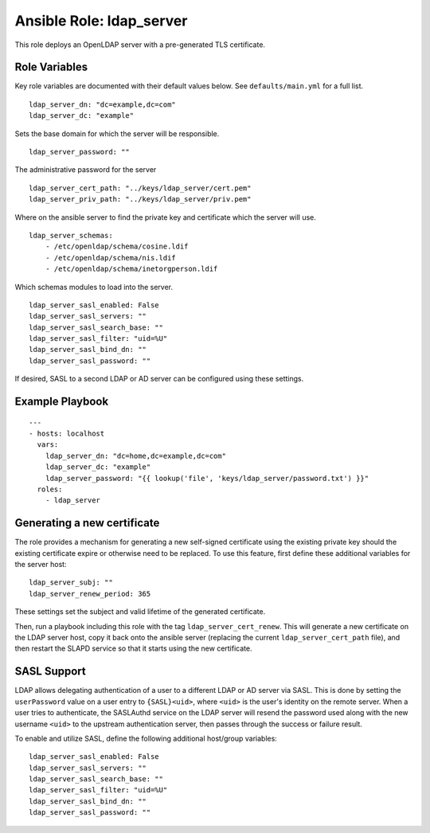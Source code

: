 ===========================
 Ansible Role: ldap_server
===========================

This role deploys an OpenLDAP server with a pre-generated TLS certificate.

----------------
 Role Variables
----------------

Key role variables are documented with their default values below. See ``defaults/main.yml`` for a full list.

::

    ldap_server_dn: "dc=example,dc=com"
    ldap_server_dc: "example"

Sets the base domain for which the server will be responsible.

::

    ldap_server_password: ""

The administrative password for the server

::

    ldap_server_cert_path: "../keys/ldap_server/cert.pem"
    ldap_server_priv_path: "../keys/ldap_server/priv.pem"

Where on the ansible server to find the private key and certificate which the server will use.

::

    ldap_server_schemas:
        - /etc/openldap/schema/cosine.ldif
        - /etc/openldap/schema/nis.ldif
        - /etc/openldap/schema/inetorgperson.ldif

Which schemas modules to load into the server.

:: 
    
    ldap_server_sasl_enabled: False
    ldap_server_sasl_servers: ""
    ldap_server_sasl_search_base: ""
    ldap_server_sasl_filter: "uid=%U"
    ldap_server_sasl_bind_dn: ""
    ldap_server_sasl_password: ""

If desired, SASL to a second LDAP or AD server can be configured using these settings.

------------------
 Example Playbook
------------------

::

    ---
    - hosts: localhost
      vars:
        ldap_server_dn: "dc=home,dc=example,dc=com"
        ldap_server_dc: "example"
        ldap_server_password: "{{ lookup('file', 'keys/ldap_server/password.txt') }}"
      roles:
        - ldap_server

------------------------------
 Generating a new certificate
------------------------------

The role provides a mechanism for generating a new self-signed certificate 
using the existing private key should the existing certificate expire or
otherwise need to be replaced. To use this feature, first define these 
additional variables for the server host:

::

    ldap_server_subj: ""
    ldap_server_renew_period: 365

These settings set the subject and valid lifetime of the generated certificate.

Then, run a playbook including this role with the tag ``ldap_server_cert_renew``. 
This will generate a new certificate on the LDAP server host, copy it back onto
the ansible server (replacing the current ``ldap_server_cert_path`` file), and 
then restart the SLAPD service so that it starts using the new certificate.

--------------
 SASL Support
--------------

LDAP allows delegating authentication of a user to a different LDAP or AD server
via SASL. This is done by setting the ``userPassword`` value on a user entry to
``{SASL}<uid>``, where ``<uid>`` is the user's identity on the remote server.
When a user tries to authenticate, the SASLAuthd service on the LDAP server will
resend the password used along with the new username ``<uid>`` to the upstream
authentication server, then passes through the success or failure result.

To enable and utilize SASL, define the following additional host/group variables:

::

    ldap_server_sasl_enabled: False
    ldap_server_sasl_servers: ""
    ldap_server_sasl_search_base: ""
    ldap_server_sasl_filter: "uid=%U"
    ldap_server_sasl_bind_dn: ""
    ldap_server_sasl_password: ""
